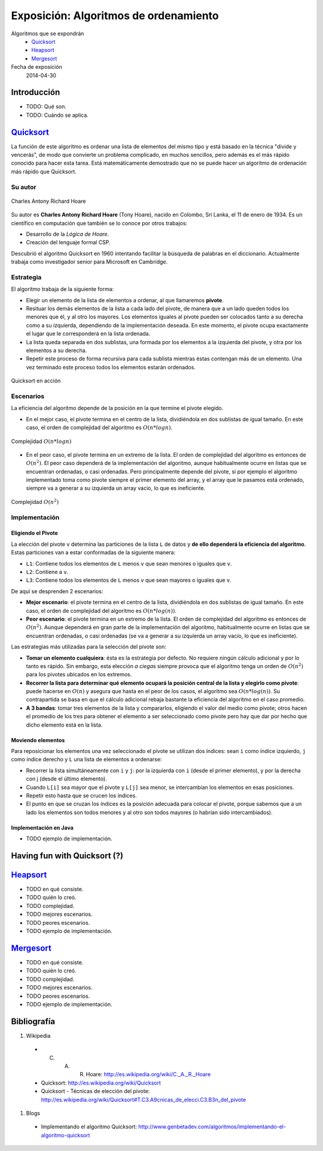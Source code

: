 ========================================
 Exposición: Algoritmos de ordenamiento
========================================

Algoritmos que se expondrán
    + Quicksort_
    + Heapsort_
    + Mergesort_

Fecha de exposición
    2014-04-30

Introducción
============

- TODO: Qué son.
- TODO: Cuándo se aplica.

Quicksort_
==========

La función de este algoritmo es ordenar una lista de elementos del mismo tipo y
está basado en la técnica "divide y vencerás", de modo que convierte un
problema complicado, en muchos sencillos, pero además es el más rápido conocido
para hacer esta tarea. Está matemáticamente demostrado que no se puede hacer un
algoritmo de ordenación más rápido que Quicksort.

Su autor
--------

.. figure:: _static/img/CAR_Hoare.jpg
   :width: 300 px
   :align: center

   Charles Antony Richard Hoare

Su autor es **Charles Antony Richard Hoare** (Tony Hoare), nacido en Colombo,
Sri Lanka, el 11 de enero de 1934. Es un científico en computación que también
se lo conoce por otros trabajos:

* Desarrollo de la *Lógica de Hoare*.
* Creación del lenguaje formal CSP.

Descubrió el algoritmo Quicksort en 1960 intentando facilitar la búsqueda de
palabras en el diccionario. Actualmente trabaja como investigador senior para
Microsoft en Cambridge.

Estrategia
----------

El algoritmo trabaja de la siguiente forma:

* Elegir un elemento de la lista de elementos a ordenar, al que llamaremos
  **pivote**.
* Resituar los demás elementos de la lista a cada lado del pivote, de manera
  que a un lado queden todos los menores que él, y al otro los mayores. Los
  elementos iguales al pivote pueden ser colocados tanto a su derecha como a su
  izquierda, dependiendo de la implementación deseada. En este momento, el
  pivote ocupa exactamente el lugar que le corresponderá en la lista ordenada.
* La lista queda separada en dos sublistas, una formada por los elementos a la
  izquierda del pivote, y otra por los elementos a su derecha.
* Repetir este proceso de forma recursiva para cada sublista mientras éstas
  contengan más de un elemento. Una vez terminado este proceso todos los
  elementos estarán ordenados.

.. figure:: _static/img/Sorting_quicksort_anim.gif
   :width: 400 px
   :align: center

   Quicksort en acción

Escenarios
----------

La eficiencia del algoritmo depende de la posición en la que termine el pivote
elegido.

* En el mejor caso, el pivote termina en el centro de la lista, dividiéndola en
  dos sublistas de igual tamaño. En este caso, el orden de complejidad del
  algoritmo es :math:`O(n*log n)`.

.. figure:: _static/img/nlogn.png
   :width: 600 px
   :align: center

   Complejidad :math:`O(n*log n)`

* En el peor caso, el pivote termina en un extremo de la lista. El orden de
  complejidad del algoritmo es entonces de :math:`O(n^2)`. El peor caso
  dependerá de la implementación del algoritmo, aunque habitualmente ocurre en
  listas que se encuentran ordenadas, o casi ordenadas. Pero principalmente
  depende del pivote, si por ejemplo el algoritmo implementado toma como pivote
  siempre el primer elemento del array, y el array que le pasamos está
  ordenado, siempre va a generar a su izquierda un array vacío, lo que es
  ineficiente.

.. figure:: _static/img/n2.png
   :width: 600 px
   :align: center

   Complejidad :math:`O(n^2)`

Implementación
--------------

Eligiendo el Pivote
```````````````````

La elección del pivote ``v`` determina las particiones de la lista ``L`` de
datos y **de ello dependerá la eficiencia del algoritmo**. Estas particiones
van a estar conformadas de la siguiente manera:

* ``L1``: Contiene todos los elementos de ``L`` menos ``v`` que sean menores o
  iguales que ``v``.
* ``L2``: Contiene a ``v``.
* ``L3``: Contiene todos los elementos de ``L`` menos ``v`` que sean mayores o
  iguales que ``v``.

De aquí se desprenden 2 escenarios:

* **Mejor escenario**: el pivote termina en el centro de la lista, dividiéndola
  en dos sublistas de igual tamaño. En este caso, el orden de complejidad del
  algoritmo es :math:`O(n*log(n))`.
* **Peor escenario**: el pivote termina en un extremo de la lista. El orden de
  complejidad del algoritmo es entonces de :math:`O(n^2)`. Aunque dependerá en
  gran parte de la implementación del algoritmo, habitualmente ocurre en listas
  que se encuentran ordenadas, o casi ordenadas (se va a generar a su izquierda
  un array vacío, lo que es ineficiente).

Las estrategias más utilizadas para la selección del pivote son:

* **Tomar un elemento cualquiera**: ésta es la estrategia por defecto. No
  requiere ningún cálculo adicional y por lo tanto es rápido. Sin embargo, esta
  elección *a ciegas* siempre provoca que el algoritmo tenga un orden de
  :math:`O(n^2)` para los pivotes ubicados en los extremos.
* **Recorrer la lista para determinar qué elemento ocupará la posición central
  de la lista y elegirlo como pivote**: puede hacerse en :math:`O(n)` y asegura
  que hasta en el peor de los casos, el algoritmo sea :math:`O(n*log(n))`. Su
  contrapartida se basa en que el cálculo adicional rebaja bastante la
  eficiencia del algoritmo en el caso promedio.
* **A 3 bandas**: tomar tres elementos de la lista y compararlos, eligiendo el
  valor del medio como pivote; otros hacen el promedio de los tres para obtener
  el elemento a ser seleccionado como pivote pero hay que dar por hecho que
  dicho elemento está en la lista.

Moviendo elementos
``````````````````

Para reposicionar los elementos una vez seleccionado el pivote se utilizan dos
índices: sean ``i`` como índice izquierdo, ``j`` como índice derecho y
``L`` una lista de elementos a ordenarse:

* Recorrer la lista simultáneamente con ``i`` y ``j``: por la izquierda con
  ``i`` (desde el primer elemento), y por la derecha con j (desde el último
  elemento).
* Cuando ``L[i]`` sea mayor que el pivote y ``L[j]`` sea menor, se intercambian
  los elementos en esas posiciones.
* Repetir esto hasta que se crucen los índices.
* El punto en que se cruzan los índices es la posición adecuada para colocar el
  pivote, porque sabemos que a un lado los elementos son todos menores y al
  otro son todos mayores (o habrían sido intercambiados).

Implementación en Java
``````````````````````

- TODO ejemplo de implementación.

Having fun with Quicksort (?)
=============================



Heapsort_
=========

- TODO en qué consiste.
- TODO quién lo creó.
- TODO complejidad.
- TODO mejores escenarios.
- TODO peores escenarios.
- TODO ejemplo de implementación.

Mergesort_
==========

- TODO en qué consiste.
- TODO quién lo creó.
- TODO complejidad.
- TODO mejores escenarios.
- TODO peores escenarios.
- TODO ejemplo de implementación.

Bibliografía
============

#. Wikipedia

  + C. A. R. Hoare: http://es.wikipedia.org/wiki/C._A._R._Hoare
  + Quicksort: http://es.wikipedia.org/wiki/Quicksort
  + Quicksort - Técnicas de elección del pivote:
    http://es.wikipedia.org/wiki/Quicksort#T.C3.A9cnicas_de_elecci.C3.B3n_del_pivote 

#. Blogs

  + Implementando el algoritmo Quicksort: http://www.genbetadev.com/algoritmos/implementando-el-algoritmo-quicksort 
